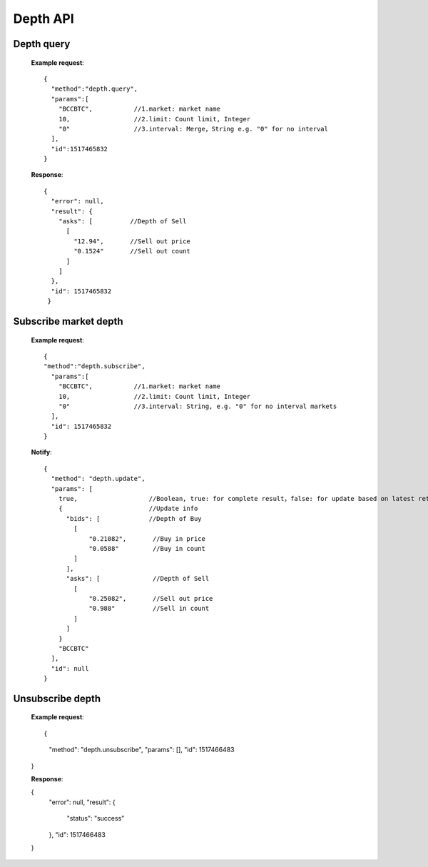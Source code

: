 .. _depth-api:

********************************************************************************
Depth API
********************************************************************************

Depth query
----------------------

        **Example request**::

                {
                  "method":"depth.query",
                  "params":[
                    "BCCBTC",           //1.market: market name
                    10,                 //2.limit: Count limit, Integer
                    "0"                 //3.interval: Merge，String e.g. "0" for no interval
                  ],
                  "id":1517465832
                }

        **Response**::

                {
                  "error": null,
                  "result": {
                    "asks": [          //Depth of Sell
                      [
                        "12.94",       //Sell out price
                        "0.1524"       //Sell out count
                      ]
                    ]
                  },
                  "id": 1517465832
                 }

Subscribe market depth
----------------------

        **Example request**::

                {
                "method":"depth.subscribe",
                  "params":[
                    "BCCBTC",           //1.market: market name
                    10,                 //2.limit: Count limit, Integer
                    "0"                 //3.interval: String, e.g. "0" for no interval markets
                  ],
                  "id": 1517465832
                }

        **Notify**::

                {
                  "method": "depth.update",
                  "params": [
                    true,                   //Boolean, true: for complete result，false: for update based on latest retrun result
                    {                       //Update info
                      "bids": [             //Depth of Buy
                        [
                            "0.21082",       //Buy in price
                            "0.0588"         //Buy in count
                        ]
                      ],
                      "asks": [              //Depth of Sell
                        [
                            "0.25082",       //Sell out price
                            "0.988"          //Sell in count
                        ]
                      ]
                    }
                    "BCCBTC"
                  ],
                  "id": null
                }

Unsubscribe depth
----------------------

        **Example request**::

        {
            "method": "depth.unsubscribe",
            "params": [],
            "id": 1517466483
        }

        **Response**:

        {
            "error": null,
            "result": {
                "status": "success"
            },
            "id": 1517466483
        }
